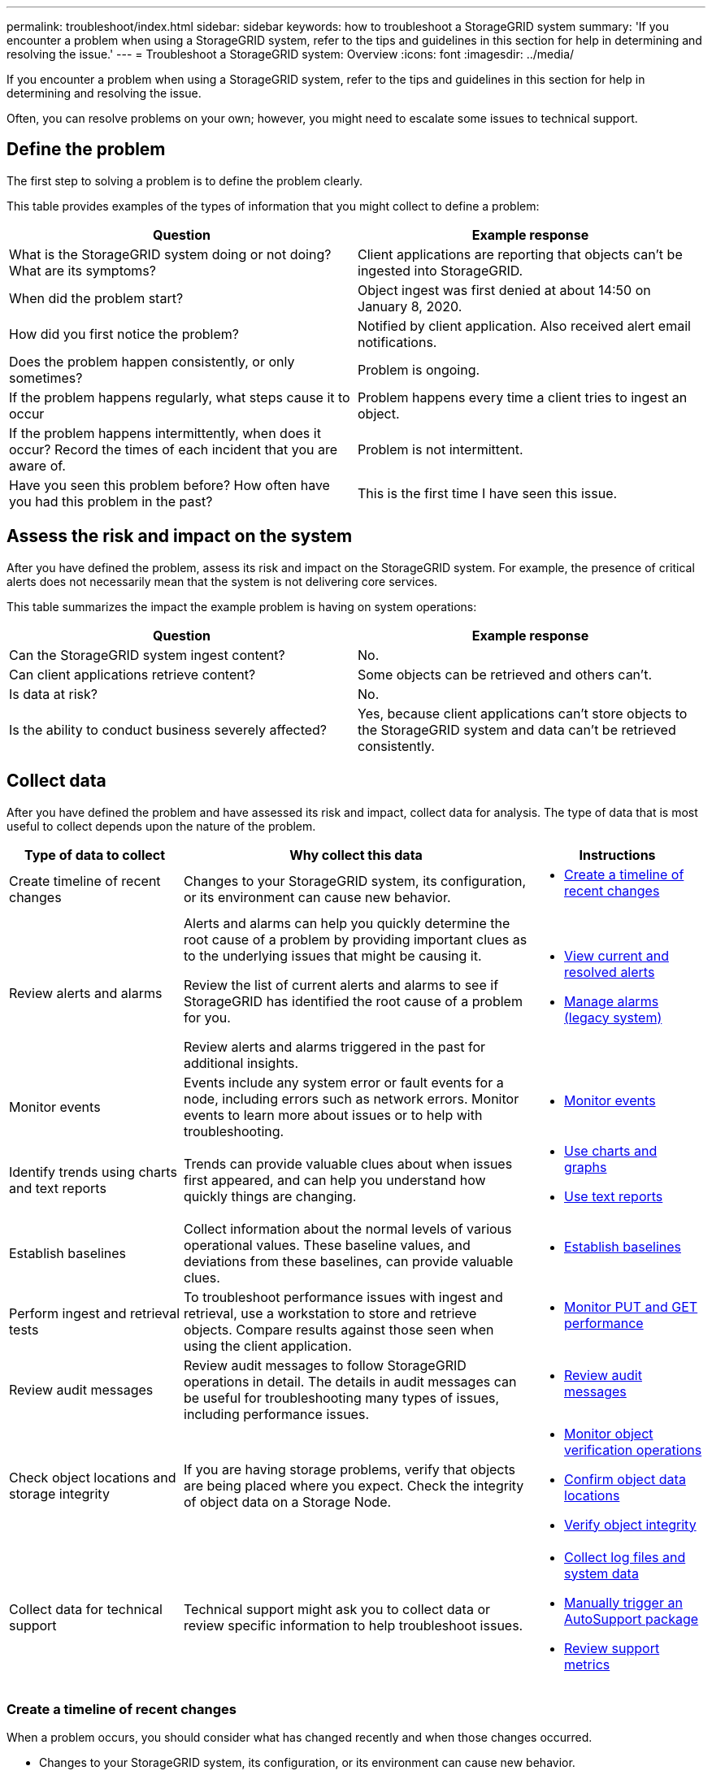 ---
permalink: troubleshoot/index.html
sidebar: sidebar
keywords: how to troubleshoot a StorageGRID system
summary: 'If you encounter a problem when using a StorageGRID system, refer to the tips and guidelines in this section for help in determining and resolving the issue.'
---
= Troubleshoot a StorageGRID system: Overview
:icons: font
:imagesdir: ../media/

[.lead]
If you encounter a problem when using a StorageGRID system, refer to the tips and guidelines in this section for help in determining and resolving the issue.

Often, you can resolve problems on your own; however, you might need to escalate some issues to technical support.

== [[define_problem]]Define the problem

The first step to solving a problem is to define the problem clearly.

This table provides examples of the types of information that you might collect to define a problem:

[cols="1a,1a" options="header"]
|===
| Question| Example response

|What is the StorageGRID system doing or not doing? What are its symptoms?
|Client applications are reporting that objects can't be ingested into StorageGRID.

|When did the problem start?
|Object ingest was first denied at about 14:50 on January 8, 2020.

|How did you first notice the problem?
|Notified by client application. Also received alert email notifications.

|Does the problem happen consistently, or only sometimes?
|Problem is ongoing.

|If the problem happens regularly, what steps cause it to occur
|Problem happens every time a client tries to ingest an object.

|If the problem happens intermittently, when does it occur? Record the times of each incident that you are aware of.
|Problem is not intermittent.

|Have you seen this problem before? How often have you had this problem in the past?
|This is the first time I have seen this issue.
|===

== Assess the risk and impact on the system

After you have defined the problem, assess its risk and impact on the StorageGRID system. For example, the presence of critical alerts does not necessarily mean that the system is not delivering core services.

This table summarizes the impact the example problem is having on system operations:

[cols="1a,1a" options="header"]
|===
| Question| Example response

|Can the StorageGRID system ingest content?
|No.

|Can client applications retrieve content?
|Some objects can be retrieved and others can't.

|Is data at risk?
|No.

|Is the ability to conduct business severely affected?
|Yes, because client applications can't store objects to the StorageGRID system and data can't be retrieved consistently.
|===

== Collect data

After you have defined the problem and have assessed its risk and impact, collect data for analysis. The type of data that is most useful to collect depends upon the nature of the problem.

[cols="1a,2a,1a" options="header"]
|===
| Type of data to collect| Why collect this data| Instructions
|
Create timeline of recent changes
|
Changes to your StorageGRID system, its configuration, or its environment can cause new behavior.
|

* <<create_timeline,Create a timeline of recent changes>>

|
Review alerts and alarms
|
Alerts and alarms can help you quickly determine the root cause of a problem by providing important clues as to the underlying issues that might be causing it.

Review the list of current alerts and alarms to see if StorageGRID has identified the root cause of a problem for you.

Review alerts and alarms triggered in the past for additional insights.

|
* link:../monitor/monitoring-system-health.html#view-current-and-resolved-alerts[View current and resolved alerts]
* link:../monitor/managing-alarms.html[Manage alarms (legacy system)]

|
Monitor events
|
Events include any system error or fault events for a node, including errors such as network errors. Monitor events to learn more about issues or to help with troubleshooting.
|
* link:../monitor/monitoring-events.html[Monitor events]

|
Identify trends using charts and text reports
|
Trends can provide valuable clues about when issues first appeared, and can help you understand how quickly things are changing.
|

* link:../monitor/using-charts-and-reports.html[Use charts and graphs]

* link:../monitor/types-of-text-reports.html[Use text reports]

|
Establish baselines
|
Collect information about the normal levels of various operational values. These baseline values, and deviations from these baselines, can provide valuable clues.
|

* <<establish-baselines,Establish baselines>>

|
Perform ingest and retrieval tests
|
To troubleshoot performance issues with ingest and retrieval, use a workstation to store and retrieve objects. Compare results against those seen when using the client application.
|

* link:../monitor/monitoring-put-and-get-performance.html[Monitor PUT and GET performance]

|
Review audit messages
|
Review audit messages to follow StorageGRID operations in detail. The details in audit messages can be useful for troubleshooting many types of issues, including performance issues.
|

* link:../monitor/reviewing-audit-messages.html[Review audit messages]

|
Check object locations and storage integrity
|
If you are having storage problems, verify that objects are being placed where you expect. Check the integrity of object data on a Storage Node.
|

* link:../monitor/monitoring-object-verification-operations.html[Monitor object verification operations]
* link:../troubleshoot/confirming-object-data-locations.html[Confirm object data locations]
* link:../troubleshoot/verifying-object-integrity.html[Verify object integrity]

|
Collect data for technical support
|
Technical support might ask you to collect data or review specific information to help troubleshoot issues.
|

* link:../monitor/collecting-log-files-and-system-data.html[Collect log files and system data]
* link:../monitor/manually-triggering-autosupport-message.html[Manually trigger an AutoSupport package]
* link:../monitor/reviewing-support-metrics.html[Review support metrics]

|===

=== [[create_timeline]]Create a timeline of recent changes

When a problem occurs, you should consider what has changed recently and when those changes occurred.

* Changes to your StorageGRID system, its configuration, or its environment can cause new behavior.
* A timeline of changes can help you identify which changes might be responsible for an issue, and how each change might have affected its development.

Create a table of recent changes to your system that includes information about when each change occurred and any relevant details about the change, such information about what else was happening while the change was in progress:

[cols="1a,1a,2a" options="header"]
|===
| Time of change| Type of change| Details
|For example:

* When did you start the node recovery?
* When did the software upgrade complete?
* Did you interrupt the process?

|What happened? What did you do?

|Document any relevant details about the change. For example:

* Details of the network changes.
* Which hotfix was installed.
* How client workloads changed.

Make sure to note if more than one change was happening at the same time. For example, was this change made while an upgrade was in progress?
|===

==== Examples of significant recent changes

Here are some examples of potentially significant changes:

* Was the StorageGRID system recently installed, expanded, or recovered?
* Has the system been upgraded recently? Was a hotfix applied?
* Has any hardware been repaired or changed recently?
* Has the ILM policy been updated?
* Has the client workload changed?
* Has the client application or its behavior changed?
* Have you changed load balancers, or added or removed a high availability group of Admin Nodes or Gateway Nodes?
* Have any tasks been started that might take a long time to complete? Examples include:
 ** Recovery of a failed Storage Node
 ** Storage Node decommissioning
* Have any changes been made to user authentication, such as adding a tenant or changing LDAP configuration?
* Is data migration taking place?
* Were platform services recently enabled or changed?
* Was compliance enabled recently?
* Have Cloud Storage Pools been added or removed?
* Have any changes been made to storage compression or encryption?
* Have there been any changes to the network infrastructure? For example, VLANs, routers, or DNS.
* Have any changes been made to NTP sources?
* Have any changes been made to the Grid, Admin, or Client Network interfaces?
* Have any configuration changes been made to the Archive Node?
* Have any other changes been made to the StorageGRID system or its environment?

=== Establish baselines

You can establish baselines for your system by recording the normal levels of various operational values. In the future, you can compare current values to these baselines to help detect and resolve abnormal values.

[cols="1a,1a,2a" options="header"]
|===
| Property| Value| How to obtain
|Average storage consumption
|GB consumed/day

Percent consumed/day

|Go to the Grid Manager. On the Nodes page, select the entire grid or a site and go to the Storage tab.

On the Storage Used - Object Data chart, find a period where the line is fairly stable. Position your cursor over the chart to estimate how much storage is consumed each day

You can collect this information for the entire system or for a specific data center.

|Average metadata consumption
|GB consumed/day

Percent consumed/day

|Go to the Grid Manager. On the Nodes page, select the entire grid or a site and go to the Storage tab.

On the Storage Used - Object Metadata chart, find a period where the line is fairly stable. Position your cursor over the chart to estimate how much metadata storage is consumed each day

You can collect this information for the entire system or for a specific data center.

|Rate of S3/Swift operations
|Operations/second

|On the Grid Manager dashboard, select *Performance* > *S3 operations* or *Performance* > *Swift operations*.

To see ingest and retrieval rates and counts for a specific site or node, select *NODES* > *_site or Storage Node_* > *Objects*. Position your cursor over the Ingest and Retrieve chart for S3 or Swift.

|Failed S3/Swift operations
|Operations

|Select *SUPPORT* > *Tools* > *Grid topology*. On the Overview tab in the API Operations section, view the value for S3 Operations - Failed or Swift Operations - Failed.

|ILM evaluation rate
|Objects/second
|From the Nodes page, select *_grid_* > *ILM*.

On the ILM Queue chart, find a period where the line is fairly stable. Position your cursor over the chart to estimate a baseline value for *Evaluation rate* for your system.

|ILM scan rate
|Objects/second
|Select *NODES* > *_grid_* > *ILM*.

On the ILM Queue chart, find a period where the line is fairly stable. Position your cursor over the chart to estimate a baseline value for *Scan rate* for your system.

|Objects queued from client operations
|Objects/second
|Select *NODES* > *_grid_* > *ILM*.

On the ILM Queue chart, find a period where the line is fairly stable. Position your cursor over the chart to estimate a baseline value for *Objects queued (from client operations)* for your system.

|Average query latency
|Milliseconds
|Select *NODES* > *_Storage Node_* > *Objects*. In the Queries table, view the value for Average Latency.

|===

== Analyze data

Use the information that you collect to determine the cause of the problem and potential solutions.

The analysis is problem‐dependent, but in general:

* Locate points of failure and bottlenecks using the alarms.
* Reconstruct the problem history using the alarm history and charts.
* Use charts to find anomalies and compare the problem situation with normal operation.

== Escalation information checklist

If you can't resolve the problem on your own, contact technical support. Before contacting technical support, gather the information listed in the following table to facilitate problem resolution.

[cols="1a,2a,4a" options="header"]
|===
| image:../media/feature_checkmark.gif[checkmark]
| Item
| Notes

|
|Problem statement
|What are the problem symptoms? When did the problem start? Does it happen consistently or intermittently? If intermittently, what times has it occurred?

<<define_problem,Define the problem>>

|
|Impact assessment
|What is the severity of the problem? What is the impact to the client application?

* Has the client connected successfully before?
* Can the client ingest, retrieve, and delete data?

|
|StorageGRID System ID
|Select *MAINTENANCE* > *System* > *License*. The StorageGRID System ID is shown as part of the current license.

|
|Software version
|From the top of the Grid Manager, select the help icon and select *About* to see the StorageGRID version.

|
|Customization
|Summarize how your StorageGRID system is configured. For example, list the following:

* Does the grid use storage compression, storage encryption, or compliance?
* Does ILM make replicated or erasure coded objects? Does ILM ensure site redundancy? Do ILM rules use the Balanced, Strict, or Dual Commit ingest behaviors?

|
|Log files and system data
|Collect log files and system data for your system. Select *SUPPORT* > *Tools* > *Logs*.

You can collect logs for the entire grid, or for selected nodes.

If you are collecting logs only for selected nodes, be sure to include at least one Storage Node that has the ADC service. (The first three Storage Nodes at a site include the ADC service.)

link:../monitor/collecting-log-files-and-system-data.html[Collect log files and system data]

|
|Baseline information
|Collect baseline information regarding ingest operations, retrieval operations, and storage consumption.

<<establish-baselines,Establish baselines>>

|
|Timeline of recent changes
|Create a timeline that summarizes any recent changes to the system or its environment.

<<create_timeline,Create a timeline of recent changes>>

|
|History of efforts to diagnose the issue
|If you have taken steps to diagnose or troubleshoot the issue yourself, make sure to record the steps you took and the outcome.
|===